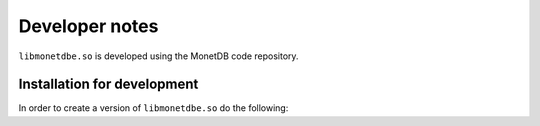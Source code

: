 Developer notes
===============

``libmonetdbe.so`` is developed using the MonetDB code repository.

Installation for development
----------------------------

In order to create a version of ``libmonetdbe.so`` do the following:

